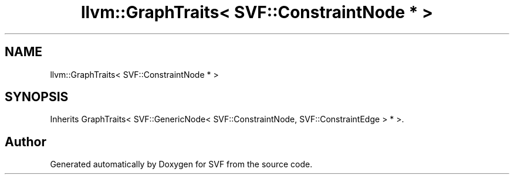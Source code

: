 .TH "llvm::GraphTraits< SVF::ConstraintNode * >" 3 "Sun Feb 14 2021" "SVF" \" -*- nroff -*-
.ad l
.nh
.SH NAME
llvm::GraphTraits< SVF::ConstraintNode * >
.SH SYNOPSIS
.br
.PP
.PP
Inherits GraphTraits< SVF::GenericNode< SVF::ConstraintNode, SVF::ConstraintEdge > * >\&.

.SH "Author"
.PP 
Generated automatically by Doxygen for SVF from the source code\&.
